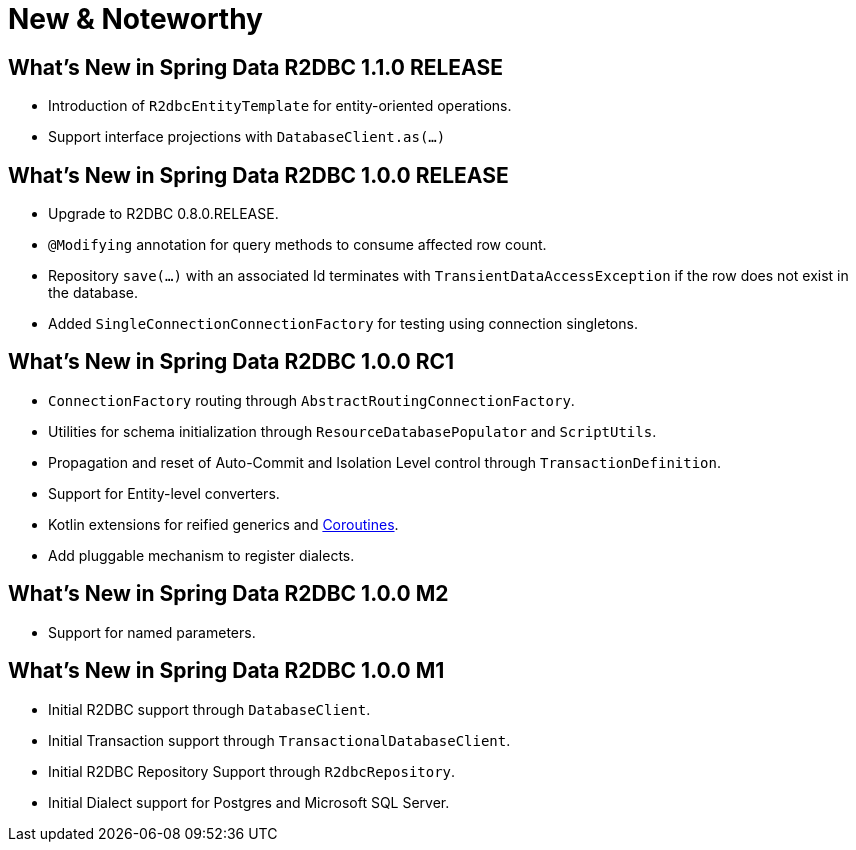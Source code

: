 [[new-features]]
= New & Noteworthy

[[new-features.1-1-0-RELEASE]]
== What's New in Spring Data R2DBC 1.1.0 RELEASE

* Introduction of `R2dbcEntityTemplate` for entity-oriented operations.
* Support interface projections with `DatabaseClient.as(…)`

[[new-features.1-0-0-RELEASE]]
== What's New in Spring Data R2DBC 1.0.0 RELEASE

* Upgrade to R2DBC 0.8.0.RELEASE.
* `@Modifying` annotation for query methods to consume affected row count.
* Repository `save(…)` with an associated Id terminates with `TransientDataAccessException` if the row does not exist in the database.
* Added `SingleConnectionConnectionFactory` for testing using connection singletons.

[[new-features.1-0-0-RC1]]
== What's New in Spring Data R2DBC 1.0.0 RC1

* `ConnectionFactory` routing through `AbstractRoutingConnectionFactory`.
* Utilities for schema initialization through `ResourceDatabasePopulator` and `ScriptUtils`.
* Propagation and reset of Auto-Commit and Isolation Level control through `TransactionDefinition`.
* Support for Entity-level converters.
* Kotlin extensions for reified generics and <<kotlin.coroutines,Coroutines>>.
* Add pluggable mechanism to register dialects.

[[new-features.1-0-0-M2]]
== What's New in Spring Data R2DBC 1.0.0 M2

* Support for named parameters.

[[new-features.1-0-0-M1]]
== What's New in Spring Data R2DBC 1.0.0 M1

* Initial R2DBC support through `DatabaseClient`.
* Initial Transaction support through `TransactionalDatabaseClient`.
* Initial R2DBC Repository Support through `R2dbcRepository`.
* Initial Dialect support for Postgres and Microsoft SQL Server.
